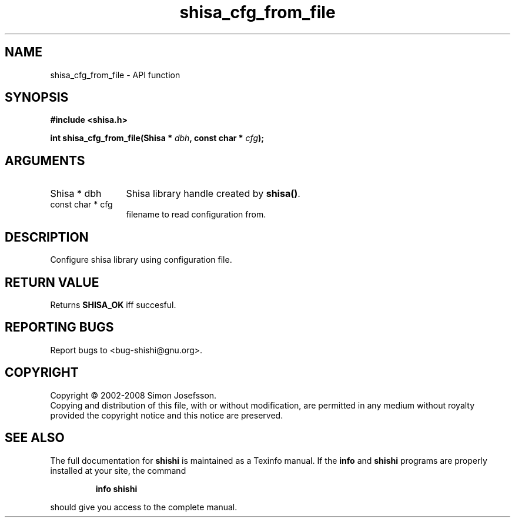 .\" DO NOT MODIFY THIS FILE!  It was generated by gdoc.
.TH "shisa_cfg_from_file" 3 "0.0.39" "shishi" "shishi"
.SH NAME
shisa_cfg_from_file \- API function
.SH SYNOPSIS
.B #include <shisa.h>
.sp
.BI "int shisa_cfg_from_file(Shisa * " dbh ", const char * " cfg ");"
.SH ARGUMENTS
.IP "Shisa * dbh" 12
Shisa library handle created by \fBshisa()\fP.
.IP "const char * cfg" 12
filename to read configuration from.
.SH "DESCRIPTION"
Configure shisa library using configuration file.
.SH "RETURN VALUE"
Returns \fBSHISA_OK\fP iff succesful.
.SH "REPORTING BUGS"
Report bugs to <bug-shishi@gnu.org>.
.SH COPYRIGHT
Copyright \(co 2002-2008 Simon Josefsson.
.br
Copying and distribution of this file, with or without modification,
are permitted in any medium without royalty provided the copyright
notice and this notice are preserved.
.SH "SEE ALSO"
The full documentation for
.B shishi
is maintained as a Texinfo manual.  If the
.B info
and
.B shishi
programs are properly installed at your site, the command
.IP
.B info shishi
.PP
should give you access to the complete manual.
